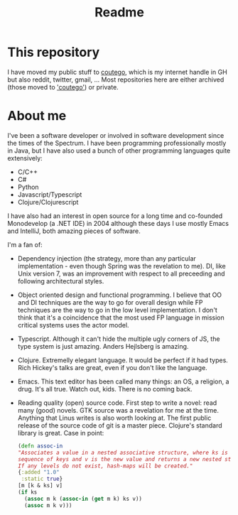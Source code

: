 #+TITLE: Readme

* This repository
I have moved my public stuff to [[https:www.github.com/coutego][coutego]],
which is my internet handle in GH but also reddit, twitter, gmail, ...
Most repositories here are either archived (those moved to [[https://www.github.com/coutego]['coutego']])
or private.

* About me
I've been a software developer or involved in software development since the times of the Spectrum.
I have been programming professionally mostly in Java, but I have also used a bunch of other programming languages quite extensively:

- C/C++
- C#
- Python
- Javascript/Typescript
- Clojure/Clojurescript

I have also had an interest in open source for a long time and co-founded Monodevelop (a .NET IDE) in 2004
although these days I use mostly Emacs and IntelliJ, both amazing pieces of software.

I'm a fan of:
- Dependency injection (the strategy, more than any particular implementation - even though Spring was the revelation to me).
  DI, like Unix version 7, was an improvement with respect to all preceeding and following architectural styles.
- Object oriented design and functional programming.
  I believe that OO and DI techniques are the way to go for overall design while FP techniques are the way to go in the low level implementation.
  I don't think that it's a coincidence that the most used FP language in mission critical systems uses the actor model.
- Typescript. Although it can't hide the multiple ugly corners of JS, the type system is just amazing. Anders Hejlsberg is amazing.
- Clojure. Extremelly elegant language. It would be perfect if it had types. Rich Hickey's talks are great, even if you don't like the language.
- Emacs. This text editor has been called many things: an OS, a religion, a drug. It's all true. Watch out, kids. There is no coming back.
- Reading quality (open) source code. First step to write a novel: read many (good) novels. GTK source was a revelation for me at the time.
  Anything that Linus writes is also worth looking at. The first public release of the source code of git is a master piece.
  Clojure's standard library is great. Case in point:

 #+begin_src clojure
  (defn assoc-in
  "Associates a value in a nested associative structure, where ks is a
  sequence of keys and v is the new value and returns a new nested structure.
  If any levels do not exist, hash-maps will be created."
  {:added "1.0"
   :static true}
  [m [k & ks] v]
  (if ks
    (assoc m k (assoc-in (get m k) ks v))
    (assoc m k v)))
 #+end_src

